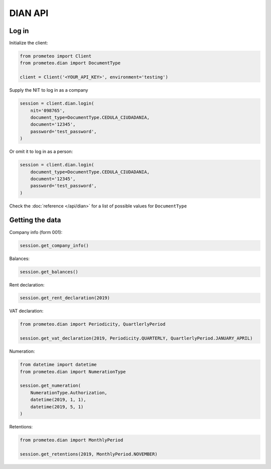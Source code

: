 DIAN API
========


Log in
------

Initialize the client:

.. code-block:: python

    from prometeo import Client
    from prometeo.dian import DocumentType

    client = Client('<YOUR_API_KEY>', environment='testing')

Supply the NIT to log in as a company

.. code-block:: python

    session = client.dian.login(
        nit='098765',
        document_type=DocumentType.CEDULA_CIUDADANIA,
        document='12345',
        password='test_password',
    )

Or omit it to log in as a person:

.. code-block::

    session = client.dian.login(
        document_type=DocumentType.CEDULA_CIUDADANIA,
        document='12345',
        password='test_password',
    )

Check the :doc:`reference </api/dian>` for a list of possible values for ``DocumentType``


Getting the data
----------------

Company info (form 001):

.. code-block:: python

   session.get_company_info()

Balances:

.. code-block:: python

   session.get_balances()

Rent declaration:

.. code-block:: python

   session.get_rent_declaration(2019)

VAT declaration:

.. code-block:: python

   from prometeo.dian import Periodicity, QuartlerlyPeriod

   session.get_vat_declaration(2019, Periodicity.QUARTERLY, QuartlerlyPeriod.JANUARY_APRIL)

Numeration:

.. code-block:: python

   from datetime import datetime
   from prometeo.dian import NumerationType

   session.get_numeration(
       NumerationType.Authorization,
       datetime(2019, 1, 1),
       datetime(2019, 5, 1)
   )

Retentions:

.. code-block:: python

   from prometeo.dian import MonthlyPeriod

   session.get_retentions(2019, MonthlyPeriod.NOVEMBER)
